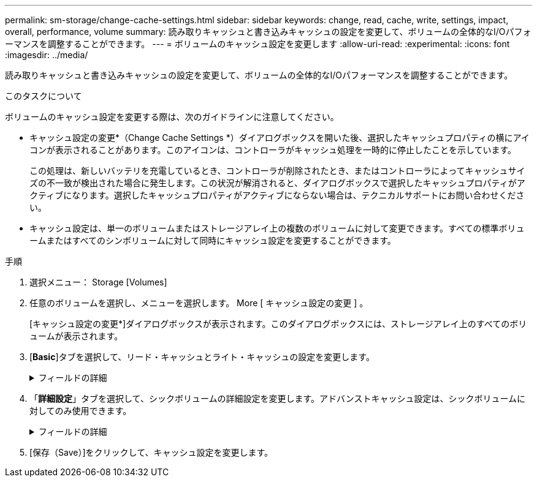 ---
permalink: sm-storage/change-cache-settings.html 
sidebar: sidebar 
keywords: change, read, cache, write, settings, impact, overall, performance, volume 
summary: 読み取りキャッシュと書き込みキャッシュの設定を変更して、ボリュームの全体的なI/Oパフォーマンスを調整することができます。 
---
= ボリュームのキャッシュ設定を変更します
:allow-uri-read: 
:experimental: 
:icons: font
:imagesdir: ../media/


[role="lead"]
読み取りキャッシュと書き込みキャッシュの設定を変更して、ボリュームの全体的なI/Oパフォーマンスを調整することができます。

.このタスクについて
ボリュームのキャッシュ設定を変更する際は、次のガイドラインに注意してください。

* キャッシュ設定の変更*（Change Cache Settings *）ダイアログボックスを開いた後、選択したキャッシュプロパティの横にアイコンが表示されることがあります。このアイコンは、コントローラがキャッシュ処理を一時的に停止したことを示しています。
+
この処理は、新しいバッテリを充電しているとき、コントローラが削除されたとき、またはコントローラによってキャッシュサイズの不一致が検出された場合に発生します。この状況が解消されると、ダイアログボックスで選択したキャッシュプロパティがアクティブになります。選択したキャッシュプロパティがアクティブにならない場合は、テクニカルサポートにお問い合わせください。

* キャッシュ設定は、単一のボリュームまたはストレージアレイ上の複数のボリュームに対して変更できます。すべての標準ボリュームまたはすべてのシンボリュームに対して同時にキャッシュ設定を変更することができます。


.手順
. 選択メニュー： Storage [Volumes]
. 任意のボリュームを選択し、メニューを選択します。 More [ キャッシュ設定の変更 ] 。
+
[キャッシュ設定の変更*]ダイアログボックスが表示されます。このダイアログボックスには、ストレージアレイ上のすべてのボリュームが表示されます。

. [*Basic*]タブを選択して、リード・キャッシュとライト・キャッシュの設定を変更します。
+
.フィールドの詳細
[%collapsible]
====
[cols="1a,3a"]
|===
| キャッシュ設定 | 説明 


 a| 
読み取りキャッシュ
 a| 
読み取りキャッシュは、ドライブから読み取られたデータを格納するバッファです。読み取り処理の対象となるデータが以前の処理ですでにキャッシュに格納されていれば、ドライブにアクセスする必要はありません。読み取りキャッシュのデータは、フラッシュされるまで保持されます。



 a| 
書き込みキャッシュ
 a| 
書き込みキャッシュは、ドライブにまだ書き込まれていないホストからのデータを格納するバッファです。書き込みキャッシュ内のデータは、ドライブに書き込まれるまで保持されます。書き込みキャッシュにより、I/Oパフォーマンスを向上させることができます。


NOTE: キャッシュは、ボリュームに対して*書き込みキャッシュ*が無効になったあとに自動的にフラッシュされます。

|===
====
. 「*詳細設定*」タブを選択して、シックボリュームの詳細設定を変更します。アドバンストキャッシュ設定は、シックボリュームに対してのみ使用できます。
+
.フィールドの詳細
[%collapsible]
====
[cols="1a,3a"]
|===
| キャッシュ設定 | 説明 


 a| 
動的キャッシュ読み取りプリフェッチ
 a| 
動的キャッシュ読み取りプリフェッチでは、コントローラは、ドライブからキャッシュにデータブロックを読み取っているときに、連続する追加のデータブロックをキャッシュにコピーすることができます。このキャッシングにより、以降のデータ要求にキャッシュから対応できる可能性が高まります。動的キャッシュ読み取りプリフェッチは、シーケンシャルI/Oを使用するマルチメディアアプリケーションで重要ですデータがキャッシュにプリフェッチされる速度と量は、ホスト読み取りの速度と要求サイズに基づいて自動で調整されます。ランダムアクセスの場合、原因 データがキャッシュにプリフェッチされることはありません。この機能は、読み取りキャッシュが無効になっている場合は適用されません。

動的キャッシュ読み取りプリフェッチはシンボリュームに対しては常に無効で、変更することはできません。



 a| 
バッテリなしの書き込みキャッシュ
 a| 
バッテリなしの書き込みキャッシュでは、バッテリがない、障害が発生している、完全に放電されている、フル充電されていないなどの状況でも書き込みキャッシュが継続されます。バッテリなしの書き込みキャッシュを選択すると電源の喪失時にデータが失われる可能性があるため、一般には推奨されません。通常、書き込みキャッシュは、バッテリが充電されるか障害が発生したバッテリが交換されるまで、コントローラによって一時的にオフにされます。


CAUTION: *データ損失の可能性*--保護用のユニバーサル電源装置がない場合にこのオプションを選択すると、データが失われる可能性があります。また、コントローラのバッテリがない場合に*バッテリなしの書き込みキャッシュ*オプションを有効にすると、データが失われる可能性があります。

この設定は、書き込みキャッシュを有効にしている場合にのみ使用できます。この設定はシンボリュームに対しては使用できません。



 a| 
ミラーリングありの書き込みキャッシュ
 a| 
ミラーリングありの書き込みキャッシュでは、一方のコントローラのキャッシュメモリに書き込まれたデータがもう一方のコントローラのキャッシュメモリにも書き込まれます。そのため、一方のコントローラで障害が発生した場合、もう一方のコントローラで未処理の書き込み処理をすべて完了できます。書き込みキャッシュのミラーリングは、書き込みキャッシュが有効で、2台のコントローラが配置されている場合にのみ使用できます。ミラーリングありの書き込みキャッシュは、ボリュームの作成時にデフォルトで設定されます。

この設定は、書き込みキャッシュを有効にしている場合にのみ使用できます。この設定はシンボリュームに対しては使用できません。

|===
====
. [保存（Save）]をクリックして、キャッシュ設定を変更します。

